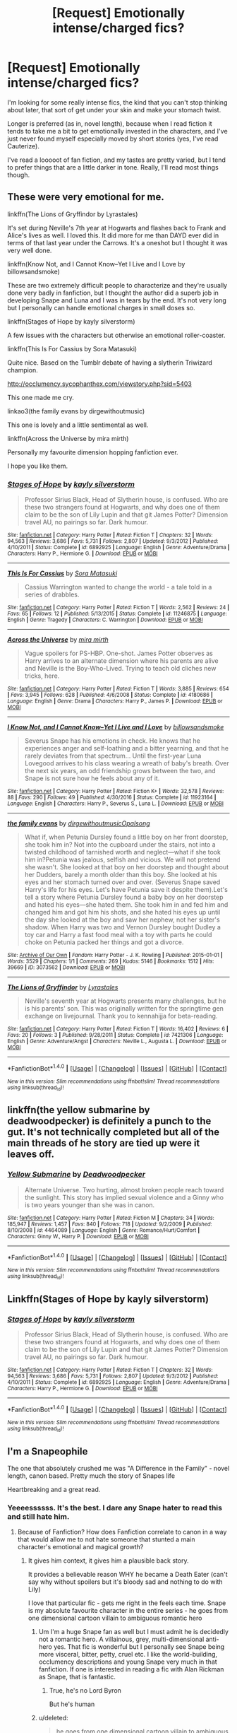 #+TITLE: [Request] Emotionally intense/charged fics?

* [Request] Emotionally intense/charged fics?
:PROPERTIES:
:Author: anathea
:Score: 7
:DateUnix: 1492839272.0
:DateShort: 2017-Apr-22
:FlairText: Request
:END:
I'm looking for some really intense fics, the kind that you can't stop thinking about later, that sort of get under your skin and make your stomach twist.

Longer is preferred (as in, novel length), because when I read fiction it tends to take me a bit to get emotionally invested in the characters, and I've just never found myself especially moved by short stories (yes, I've read Cauterize).

I've read a looooot of fan fiction, and my tastes are pretty varied, but I tend to prefer things that are a little darker in tone. Really, I'll read most things though.


** These were very emotional for me.

linkffn(The Lions of Gryffindor by Lyrastales)

It's set during Neville's 7th year at Hogwarts and flashes back to Frank and Alice's lives as well. I loved this. It did more for me than DAYD ever did in terms of that last year under the Carrows. It's a oneshot but I thought it was very well done.

linkffn(Know Not, and I Cannot Know--Yet I Live and I Love by billowsandsmoke)

These are two extremely difficult people to characterize and they're usually done very badly in fanfiction, but I thought the author did a superb job in developing Snape and Luna and I was in tears by the end. It's not very long but I personally can handle emotional charges in small doses so.

linkffn(Stages of Hope by kayly silverstorm)

A few issues with the characters but otherwise an emotional roller-coaster.

linkffn(This Is For Cassius by Sora Matasuki)

Quite nice. Based on the Tumblr debate of having a slytherin Triwizard champion.

[[http://occlumency.sycophanthex.com/viewstory.php?sid=5403]]

This one made me cry.

linkao3(the family evans by dirgewithoutmusic)

This one is lovely and a little sentimental as well.

linkffn(Across the Universe by mira mirth)

Personally my favourite dimension hopping fanfiction ever.

I hope you like them.
:PROPERTIES:
:Score: 5
:DateUnix: 1492860370.0
:DateShort: 2017-Apr-22
:END:

*** [[http://www.fanfiction.net/s/6892925/1/][*/Stages of Hope/*]] by [[https://www.fanfiction.net/u/291348/kayly-silverstorm][/kayly silverstorm/]]

#+begin_quote
  Professor Sirius Black, Head of Slytherin house, is confused. Who are these two strangers found at Hogwarts, and why does one of them claim to be the son of Lily Lupin and that git James Potter? Dimension travel AU, no pairings so far. Dark humour.
#+end_quote

^{/Site/: [[http://www.fanfiction.net/][fanfiction.net]] *|* /Category/: Harry Potter *|* /Rated/: Fiction T *|* /Chapters/: 32 *|* /Words/: 94,563 *|* /Reviews/: 3,686 *|* /Favs/: 5,731 *|* /Follows/: 2,807 *|* /Updated/: 9/3/2012 *|* /Published/: 4/10/2011 *|* /Status/: Complete *|* /id/: 6892925 *|* /Language/: English *|* /Genre/: Adventure/Drama *|* /Characters/: Harry P., Hermione G. *|* /Download/: [[http://www.ff2ebook.com/old/ffn-bot/index.php?id=6892925&source=ff&filetype=epub][EPUB]] or [[http://www.ff2ebook.com/old/ffn-bot/index.php?id=6892925&source=ff&filetype=mobi][MOBI]]}

--------------

[[http://www.fanfiction.net/s/11246875/1/][*/This Is For Cassius/*]] by [[https://www.fanfiction.net/u/2053011/Sora-Matasuki][/Sora Matasuki/]]

#+begin_quote
  Cassius Warrington wanted to change the world - a tale told in a series of drabbles.
#+end_quote

^{/Site/: [[http://www.fanfiction.net/][fanfiction.net]] *|* /Category/: Harry Potter *|* /Rated/: Fiction T *|* /Words/: 2,562 *|* /Reviews/: 24 *|* /Favs/: 65 *|* /Follows/: 12 *|* /Published/: 5/13/2015 *|* /Status/: Complete *|* /id/: 11246875 *|* /Language/: English *|* /Genre/: Tragedy *|* /Characters/: C. Warrington *|* /Download/: [[http://www.ff2ebook.com/old/ffn-bot/index.php?id=11246875&source=ff&filetype=epub][EPUB]] or [[http://www.ff2ebook.com/old/ffn-bot/index.php?id=11246875&source=ff&filetype=mobi][MOBI]]}

--------------

[[http://www.fanfiction.net/s/4180686/1/][*/Across the Universe/*]] by [[https://www.fanfiction.net/u/1541187/mira-mirth][/mira mirth/]]

#+begin_quote
  Vague spoilers for PS-HBP. One-shot. James Potter observes as Harry arrives to an alternate dimension where his parents are alive and Neville is the Boy-Who-Lived. Trying to teach old cliches new tricks, here.
#+end_quote

^{/Site/: [[http://www.fanfiction.net/][fanfiction.net]] *|* /Category/: Harry Potter *|* /Rated/: Fiction T *|* /Words/: 3,885 *|* /Reviews/: 654 *|* /Favs/: 3,945 *|* /Follows/: 628 *|* /Published/: 4/6/2008 *|* /Status/: Complete *|* /id/: 4180686 *|* /Language/: English *|* /Genre/: Drama *|* /Characters/: Harry P., James P. *|* /Download/: [[http://www.ff2ebook.com/old/ffn-bot/index.php?id=4180686&source=ff&filetype=epub][EPUB]] or [[http://www.ff2ebook.com/old/ffn-bot/index.php?id=4180686&source=ff&filetype=mobi][MOBI]]}

--------------

[[http://www.fanfiction.net/s/11923164/1/][*/I Know Not, and I Cannot Know--Yet I Live and I Love/*]] by [[https://www.fanfiction.net/u/7794370/billowsandsmoke][/billowsandsmoke/]]

#+begin_quote
  Severus Snape has his emotions in check. He knows that he experiences anger and self-loathing and a bitter yearning, and that he rarely deviates from that spectrum... Until the first-year Luna Lovegood arrives to his class wearing a wreath of baby's breath. Over the next six years, an odd friendship grows between the two, and Snape is not sure how he feels about any of it.
#+end_quote

^{/Site/: [[http://www.fanfiction.net/][fanfiction.net]] *|* /Category/: Harry Potter *|* /Rated/: Fiction K+ *|* /Words/: 32,578 *|* /Reviews/: 88 *|* /Favs/: 290 *|* /Follows/: 49 *|* /Published/: 4/30/2016 *|* /Status/: Complete *|* /id/: 11923164 *|* /Language/: English *|* /Characters/: Harry P., Severus S., Luna L. *|* /Download/: [[http://www.ff2ebook.com/old/ffn-bot/index.php?id=11923164&source=ff&filetype=epub][EPUB]] or [[http://www.ff2ebook.com/old/ffn-bot/index.php?id=11923164&source=ff&filetype=mobi][MOBI]]}

--------------

[[http://archiveofourown.org/works/3073562][*/the family evans/*]] by [[http://www.archiveofourown.org/users/dirgewithoutmusic/pseuds/dirgewithoutmusic/users/Opalsong/pseuds/Opalsong][/dirgewithoutmusicOpalsong/]]

#+begin_quote
  What if, when Petunia Dursley found a little boy on her front doorstep, she took him in? Not into the cupboard under the stairs, not into a twisted childhood of tarnished worth and neglect---what if she took him in?Petunia was jealous, selfish and vicious. We will not pretend she wasn't. She looked at that boy on her doorstep and thought about her Dudders, barely a month older than this boy. She looked at his eyes and her stomach turned over and over. (Severus Snape saved Harry's life for his eyes. Let's have Petunia save it despite them).Let's tell a story where Petunia Dursley found a baby boy on her doorstep and hated his eyes---she hated them. She took him in and fed him and changed him and got him his shots, and she hated his eyes up until the day she looked at the boy and saw her nephew, not her sister's shadow. When Harry was two and Vernon Dursley bought Dudley a toy car and Harry a fast food meal with a toy with parts he could choke on Petunia packed her things and got a divorce.
#+end_quote

^{/Site/: [[http://www.archiveofourown.org/][Archive of Our Own]] *|* /Fandom/: Harry Potter - J. K. Rowling *|* /Published/: 2015-01-01 *|* /Words/: 3529 *|* /Chapters/: 1/1 *|* /Comments/: 269 *|* /Kudos/: 5146 *|* /Bookmarks/: 1512 *|* /Hits/: 39669 *|* /ID/: 3073562 *|* /Download/: [[http://archiveofourown.org/downloads/di/dirgewithoutmusic/3073562/the%20family%20evans.epub?updated_at=1490783735][EPUB]] or [[http://archiveofourown.org/downloads/di/dirgewithoutmusic/3073562/the%20family%20evans.mobi?updated_at=1490783735][MOBI]]}

--------------

[[http://www.fanfiction.net/s/7421306/1/][*/The Lions of Gryffindor/*]] by [[https://www.fanfiction.net/u/1971541/Lyrastales][/Lyrastales/]]

#+begin_quote
  Neville's seventh year at Hogwarts presents many challenges, but he is his parents' son. This was originally written for the springtime gen exchange on livejournal. Thank you to kennahijja for beta-reading.
#+end_quote

^{/Site/: [[http://www.fanfiction.net/][fanfiction.net]] *|* /Category/: Harry Potter *|* /Rated/: Fiction T *|* /Words/: 16,402 *|* /Reviews/: 6 *|* /Favs/: 20 *|* /Follows/: 3 *|* /Published/: 9/28/2011 *|* /Status/: Complete *|* /id/: 7421306 *|* /Language/: English *|* /Genre/: Adventure/Angst *|* /Characters/: Neville L., Augusta L. *|* /Download/: [[http://www.ff2ebook.com/old/ffn-bot/index.php?id=7421306&source=ff&filetype=epub][EPUB]] or [[http://www.ff2ebook.com/old/ffn-bot/index.php?id=7421306&source=ff&filetype=mobi][MOBI]]}

--------------

*FanfictionBot*^{1.4.0} *|* [[[https://github.com/tusing/reddit-ffn-bot/wiki/Usage][Usage]]] | [[[https://github.com/tusing/reddit-ffn-bot/wiki/Changelog][Changelog]]] | [[[https://github.com/tusing/reddit-ffn-bot/issues/][Issues]]] | [[[https://github.com/tusing/reddit-ffn-bot/][GitHub]]] | [[[https://www.reddit.com/message/compose?to=tusing][Contact]]]

^{/New in this version: Slim recommendations using/ ffnbot!slim! /Thread recommendations using/ linksub(thread_id)!}
:PROPERTIES:
:Author: FanfictionBot
:Score: 2
:DateUnix: 1492860421.0
:DateShort: 2017-Apr-22
:END:


** linkffn(the yellow submarine by deadwoodpecker) is definitely a punch to the gut. It's not technically completed but all of the main threads of he story are tied up were it leaves off.
:PROPERTIES:
:Author: orangedarkchocolate
:Score: 3
:DateUnix: 1492894259.0
:DateShort: 2017-Apr-23
:END:

*** [[http://www.fanfiction.net/s/4464089/1/][*/Yellow Submarine/*]] by [[https://www.fanfiction.net/u/386600/Deadwoodpecker][/Deadwoodpecker/]]

#+begin_quote
  Alternate Universe. Two hurting, almost broken people reach toward the sunlight. This story has implied sexual violence and a Ginny who is two years younger than she was in canon.
#+end_quote

^{/Site/: [[http://www.fanfiction.net/][fanfiction.net]] *|* /Category/: Harry Potter *|* /Rated/: Fiction M *|* /Chapters/: 34 *|* /Words/: 185,947 *|* /Reviews/: 1,457 *|* /Favs/: 840 *|* /Follows/: 718 *|* /Updated/: 9/2/2009 *|* /Published/: 8/10/2008 *|* /id/: 4464089 *|* /Language/: English *|* /Genre/: Romance/Hurt/Comfort *|* /Characters/: Ginny W., Harry P. *|* /Download/: [[http://www.ff2ebook.com/old/ffn-bot/index.php?id=4464089&source=ff&filetype=epub][EPUB]] or [[http://www.ff2ebook.com/old/ffn-bot/index.php?id=4464089&source=ff&filetype=mobi][MOBI]]}

--------------

*FanfictionBot*^{1.4.0} *|* [[[https://github.com/tusing/reddit-ffn-bot/wiki/Usage][Usage]]] | [[[https://github.com/tusing/reddit-ffn-bot/wiki/Changelog][Changelog]]] | [[[https://github.com/tusing/reddit-ffn-bot/issues/][Issues]]] | [[[https://github.com/tusing/reddit-ffn-bot/][GitHub]]] | [[[https://www.reddit.com/message/compose?to=tusing][Contact]]]

^{/New in this version: Slim recommendations using/ ffnbot!slim! /Thread recommendations using/ linksub(thread_id)!}
:PROPERTIES:
:Author: FanfictionBot
:Score: 1
:DateUnix: 1492894286.0
:DateShort: 2017-Apr-23
:END:


** Linkffn(Stages of Hope by kayly silverstorm)
:PROPERTIES:
:Author: RandomNameTakenToo
:Score: 2
:DateUnix: 1492860841.0
:DateShort: 2017-Apr-22
:END:

*** [[http://www.fanfiction.net/s/6892925/1/][*/Stages of Hope/*]] by [[https://www.fanfiction.net/u/291348/kayly-silverstorm][/kayly silverstorm/]]

#+begin_quote
  Professor Sirius Black, Head of Slytherin house, is confused. Who are these two strangers found at Hogwarts, and why does one of them claim to be the son of Lily Lupin and that git James Potter? Dimension travel AU, no pairings so far. Dark humour.
#+end_quote

^{/Site/: [[http://www.fanfiction.net/][fanfiction.net]] *|* /Category/: Harry Potter *|* /Rated/: Fiction T *|* /Chapters/: 32 *|* /Words/: 94,563 *|* /Reviews/: 3,686 *|* /Favs/: 5,731 *|* /Follows/: 2,807 *|* /Updated/: 9/3/2012 *|* /Published/: 4/10/2011 *|* /Status/: Complete *|* /id/: 6892925 *|* /Language/: English *|* /Genre/: Adventure/Drama *|* /Characters/: Harry P., Hermione G. *|* /Download/: [[http://www.ff2ebook.com/old/ffn-bot/index.php?id=6892925&source=ff&filetype=epub][EPUB]] or [[http://www.ff2ebook.com/old/ffn-bot/index.php?id=6892925&source=ff&filetype=mobi][MOBI]]}

--------------

*FanfictionBot*^{1.4.0} *|* [[[https://github.com/tusing/reddit-ffn-bot/wiki/Usage][Usage]]] | [[[https://github.com/tusing/reddit-ffn-bot/wiki/Changelog][Changelog]]] | [[[https://github.com/tusing/reddit-ffn-bot/issues/][Issues]]] | [[[https://github.com/tusing/reddit-ffn-bot/][GitHub]]] | [[[https://www.reddit.com/message/compose?to=tusing][Contact]]]

^{/New in this version: Slim recommendations using/ ffnbot!slim! /Thread recommendations using/ linksub(thread_id)!}
:PROPERTIES:
:Author: FanfictionBot
:Score: 1
:DateUnix: 1492860856.0
:DateShort: 2017-Apr-22
:END:


** I'm a Snapeophile

The one that absolutely crushed me was "A Difference in the Family" - novel length, canon based. Pretty much the story of Snapes life

Heartbreaking and a great read.
:PROPERTIES:
:Author: VerityPushpram
:Score: 2
:DateUnix: 1492840342.0
:DateShort: 2017-Apr-22
:END:

*** Yeeeessssss. It's the best. I dare any Snape hater to read this and still hate him.
:PROPERTIES:
:Author: Rit_Zien
:Score: 1
:DateUnix: 1492849618.0
:DateShort: 2017-Apr-22
:END:

**** Because of Fanfiction? How does Fanfiction correlate to canon in a way that would allow me to not hate someone that stunted a main character's emotional and magical growth?
:PROPERTIES:
:Score: 6
:DateUnix: 1492852607.0
:DateShort: 2017-Apr-22
:END:

***** It gives him context, it gives him a plausible back story.

It provides a believable reason WHY he became a Death Eater (can't say why without spoilers but it's bloody sad and nothing to do with Lily)

I love that particular fic - gets me right in the feels each time. Snape is my absolute favourite character in the entire series - he goes from one dimensional cartoon villain to ambiguous romantic hero
:PROPERTIES:
:Author: VerityPushpram
:Score: 0
:DateUnix: 1492859281.0
:DateShort: 2017-Apr-22
:END:

****** Um I'm a huge Snape fan as well but I must admit he is decidedly not a romantic hero. A villainous, grey, multi-dimensional anti-hero yes. That fic is wonderful but I personally see Snape being more visceral, bitter, petty, cruel etc. I like the world-building, occlumency descriptions and young Snape very much in that fanfiction. If one is interested in reading a fic with Alan Rickman as Snape, that is fantastic.
:PROPERTIES:
:Score: 6
:DateUnix: 1492861980.0
:DateShort: 2017-Apr-22
:END:

******* True, he's no Lord Byron

But he's human
:PROPERTIES:
:Author: VerityPushpram
:Score: 2
:DateUnix: 1492862153.0
:DateShort: 2017-Apr-22
:END:


****** u/deleted:
#+begin_quote
  he goes from one dimensional cartoon villain to ambiguous romantic hero
#+end_quote

Not really, he's a hypocrite that can't seem to understand his own flaws. He hates Harry because of his resemblance to his father, and if he had it his way, Harry and James would have died while Lily survived. He isn't a hero nor is he a good person. Your viewpoint on him stems from tonnes of headcanon, fanfiction, and half-truths, not the actual character himself.
:PROPERTIES:
:Score: 4
:DateUnix: 1492867084.0
:DateShort: 2017-Apr-22
:END:

******* u/schrodingergone:
#+begin_quote
  Your viewpoint on him stems from tonnes of headcanon, fanfiction, and half-truths, not the actual character himself.
#+end_quote

like the view that snape stunted harry's magical and emotional growth?

#+begin_quote
  and if he had it his way, Harry and James would have died while Lily survived
#+end_quote

he was indifferent to, or unwilling to extend any effort to prevent, james and harry's deaths...when he was 21. which isn't the age he's at during the series
:PROPERTIES:
:Author: schrodingergone
:Score: 0
:DateUnix: 1492876789.0
:DateShort: 2017-Apr-22
:END:

******** u/deleted:
#+begin_quote
  like the view that snape stunted harry's magical and emotional growth?
#+end_quote

Harry seemed to be very happy-go-lucky about magic before his first potions class. On the train, he himself stated that he had read most of his course books akin to Hermione, but hadn't practised any spells. After the first potions class, he seems to lose interest in magic. There's also the fact that he mind-raped Harry in the fifth year while calling his father a pig.

#+begin_quote
  he was indifferent to, or unwilling to extend any effort to prevent, james and harry's deaths...when he was 21. which isn't the age he's at during the series
#+end_quote

We have no evidence that he didn't grow out of that mindset. In fact, we have the opposite. When Dumbledore asked Snape if he had grown to care for the boy, Snape responded by throwing out a Patronus that likely resembled Lily's, showing that she is who he cared for only and not Harry. He was attempting to appease the memory of a dead woman that never loved him, by crippling her son emotionally. While I respect you opinion that he is your favourite character, I don't respect how you view him as a hero.
:PROPERTIES:
:Score: 6
:DateUnix: 1492883839.0
:DateShort: 2017-Apr-22
:END:

********* Exactly, just because the life has been unfair to you doesn't mean you should behave like a rampaging asshole.

If it were not for the Rickman-Snape, I highly doubt this jerk would have that many fans.
:PROPERTIES:
:Author: InquisitorCOC
:Score: 3
:DateUnix: 1492895811.0
:DateShort: 2017-Apr-23
:END:

********** Agreed. Snape's edge in the movies didn't feel as serious, when he did something it didn't seem to affect Harry as bad as it did in the books. But in the books, he was literally the teacher that swept the rug out from under Harry when he was running, he was the teacher that allowed petty squabbles as a child to stem into something even more dangerous. He is not a good person by any means, nor is he a hero. Personally, without the movie renditions of the characters, I feel that many people will feel the same about Ron, Hermione, Snape, and Dumbledore, as I do.
:PROPERTIES:
:Score: 1
:DateUnix: 1492896958.0
:DateShort: 2017-Apr-23
:END:


********* yeah, i still think this is still a huge reach. you're going to have to detail how snape's actions, specifically, altered harry's entire view of magic. he was a kid who spent his life in a cupboard who was then told he was part of a fantastical world. his excitement on the train isn't a good point to gauge his approach to magic in the academic context that is hogwarts, once he realised what it actually involved- work. a lot of children are charmed by the idea of being, say, an astronaut, but unwilling to put in the work to become one. i don't see any significant change in his attitude to magic pre- and post- snape's class that can't also, more reasonably, be chalked up to his involvement in the mystery plot and disinterest in the tedium of academia. he's also still excited for the flashy parts of magic e.g. levitation in charms. potions is also different than other forms of magic, in both practice and execution. at best you can claim it put him off of potions. i also don't see where harry went through all of his course books, especially akin to hermione, when one of the things emphasized is how different his approach was to hermione's

#+begin_quote
  Harry looked at Ron, and was relieved to see by his stunned face that he hadn't learned all the course books by heart either.
#+end_quote

honestly, this seems like an easy scapegoat for your dissatisfaction with harry's ~power level.

#+begin_quote
  In fact, we have the opposite
#+end_quote

no, we don't. we have:

#+begin_quote
  “Lately, only those whom I could not save,” said Snape.
#+end_quote

** 
   :PROPERTIES:
   :CUSTOM_ID: section
   :END:

#+begin_quote
  Dumbledore opened his eyes. Snape looked horrified.

  “You have kept him alive so that he can die at the right moment?”
#+end_quote

both responses i can't imagine 21 year old DE snape having. there's also word of god, but that's unnecessary

#+begin_quote
  When Dumbledore asked Snape if he had grown to care for the boy
#+end_quote

'care' in this context being dumbledore's attempt to deflect from snape's condemnation of him, by asking snape's /personal/ feelings about harry, not whether or not he thinks he deserves to live or die. who cares whether or not he likes him?

...and are you claiming snape legilimising harry stunted him emotionally? what?

also, i never claimed that snape was a hero
:PROPERTIES:
:Author: schrodingergone
:Score: 1
:DateUnix: 1492917624.0
:DateShort: 2017-Apr-23
:END:


******** I have to agree with this

My thoughts, ideals and values at 21 are/were very different to those when I was in my late 30s (I'm older than that now)

I wouldn't want to be characterised by my persona then, it's who I was, not who I am NOW
:PROPERTIES:
:Author: VerityPushpram
:Score: 2
:DateUnix: 1492907593.0
:DateShort: 2017-Apr-23
:END:

********* But that was you, even when you were 21 you were old enough to understand right from wrong. That's why if you murdered someone when you were 21, you'd still get charged for it if they found out today.

Saying "people change" is sort of true, some people do radically change, but Snape doesn't seem the type. If the greasy hair and sallow skin are anything to go by, he never even made an attempt to look presentable for Lily.
:PROPERTIES:
:Score: 1
:DateUnix: 1492918761.0
:DateShort: 2017-Apr-23
:END:


** linkffn(imprisoned realm by lovehp)
:PROPERTIES:
:Author: ello_arry
:Score: 1
:DateUnix: 1492870797.0
:DateShort: 2017-Apr-22
:END:

*** [[http://www.fanfiction.net/s/2705927/1/][*/Imprisoned Realm/*]] by [[https://www.fanfiction.net/u/245967/LoveHP][/LoveHP/]]

#+begin_quote
  A trap during the Horcrux hunt sends Harry into a dimension where war has raged for 28 years. Harry must not only protect himself from Voldemort, but also from a rising new Dark Lord, the evil Ministry, a war-hardened Dumbledore... and himself. Will he find his way back home to finish his own war? This is a very dark fic. Warnings within. A/N: Currently editing fic.
#+end_quote

^{/Site/: [[http://www.fanfiction.net/][fanfiction.net]] *|* /Category/: Harry Potter *|* /Rated/: Fiction M *|* /Chapters/: 50 *|* /Words/: 306,040 *|* /Reviews/: 965 *|* /Favs/: 1,184 *|* /Follows/: 1,788 *|* /Updated/: 1/23 *|* /Published/: 12/16/2005 *|* /id/: 2705927 *|* /Language/: English *|* /Genre/: Horror/Drama *|* /Characters/: Harry P., Lily Evans P., Severus S., Albus D. *|* /Download/: [[http://www.ff2ebook.com/old/ffn-bot/index.php?id=2705927&source=ff&filetype=epub][EPUB]] or [[http://www.ff2ebook.com/old/ffn-bot/index.php?id=2705927&source=ff&filetype=mobi][MOBI]]}

--------------

*FanfictionBot*^{1.4.0} *|* [[[https://github.com/tusing/reddit-ffn-bot/wiki/Usage][Usage]]] | [[[https://github.com/tusing/reddit-ffn-bot/wiki/Changelog][Changelog]]] | [[[https://github.com/tusing/reddit-ffn-bot/issues/][Issues]]] | [[[https://github.com/tusing/reddit-ffn-bot/][GitHub]]] | [[[https://www.reddit.com/message/compose?to=tusing][Contact]]]

^{/New in this version: Slim recommendations using/ ffnbot!slim! /Thread recommendations using/ linksub(thread_id)!}
:PROPERTIES:
:Author: FanfictionBot
:Score: 1
:DateUnix: 1492870843.0
:DateShort: 2017-Apr-22
:END:


** If you like things darker in tone I would recommend Reverse. linkffn(4025300) Canis Major is a one shot. linkffn(9896042) Across the Universe is great.
:PROPERTIES:
:Author: openthekey
:Score: 1
:DateUnix: 1492902032.0
:DateShort: 2017-Apr-23
:END:

*** [[http://www.fanfiction.net/s/9896042/1/][*/Canis Major/*]] by [[https://www.fanfiction.net/u/1026078/amidtheflowers][/amidtheflowers/]]

#+begin_quote
  Curses. Dark curses, rather, weren't very fun at all, and certainly not when Hermione keeps waking up in a different decade because of one. At least the company wasn't half bad. Oneshot.
#+end_quote

^{/Site/: [[http://www.fanfiction.net/][fanfiction.net]] *|* /Category/: Harry Potter *|* /Rated/: Fiction M *|* /Words/: 11,450 *|* /Reviews/: 101 *|* /Favs/: 404 *|* /Follows/: 66 *|* /Published/: 12/2/2013 *|* /Status/: Complete *|* /id/: 9896042 *|* /Language/: English *|* /Genre/: Romance *|* /Characters/: Hermione G., Sirius B. *|* /Download/: [[http://www.ff2ebook.com/old/ffn-bot/index.php?id=9896042&source=ff&filetype=epub][EPUB]] or [[http://www.ff2ebook.com/old/ffn-bot/index.php?id=9896042&source=ff&filetype=mobi][MOBI]]}

--------------

[[http://www.fanfiction.net/s/4025300/1/][*/Reverse/*]] by [[https://www.fanfiction.net/u/727962/Lady-Moonglow][/Lady Moonglow/]]

#+begin_quote
  Hermione is unexpectedly swept into a dystopian world of opposites where Dumbledore reigns as Dark Lord and Muggle technology and the Dark Arts have revolutionized Britain. A Light wizard resistance led by Tom Riddle and the Malfoys has been left to a nightmarish fate. Can Hermione, posing as her darker incarnation, help save a world more shattered than her own? HG/DM
#+end_quote

^{/Site/: [[http://www.fanfiction.net/][fanfiction.net]] *|* /Category/: Harry Potter *|* /Rated/: Fiction M *|* /Chapters/: 45 *|* /Words/: 409,107 *|* /Reviews/: 3,930 *|* /Favs/: 2,931 *|* /Follows/: 3,672 *|* /Updated/: 7/12/2015 *|* /Published/: 1/21/2008 *|* /id/: 4025300 *|* /Language/: English *|* /Genre/: Drama/Romance *|* /Characters/: <Hermione G., Draco M.> Harry P., Tom R. Jr. *|* /Download/: [[http://www.ff2ebook.com/old/ffn-bot/index.php?id=4025300&source=ff&filetype=epub][EPUB]] or [[http://www.ff2ebook.com/old/ffn-bot/index.php?id=4025300&source=ff&filetype=mobi][MOBI]]}

--------------

*FanfictionBot*^{1.4.0} *|* [[[https://github.com/tusing/reddit-ffn-bot/wiki/Usage][Usage]]] | [[[https://github.com/tusing/reddit-ffn-bot/wiki/Changelog][Changelog]]] | [[[https://github.com/tusing/reddit-ffn-bot/issues/][Issues]]] | [[[https://github.com/tusing/reddit-ffn-bot/][GitHub]]] | [[[https://www.reddit.com/message/compose?to=tusing][Contact]]]

^{/New in this version: Slim recommendations using/ ffnbot!slim! /Thread recommendations using/ linksub(thread_id)!}
:PROPERTIES:
:Author: FanfictionBot
:Score: 1
:DateUnix: 1492902048.0
:DateShort: 2017-Apr-23
:END:


** [[https://archiveofourown.org/works/1171672][Professor C. Binns: A Personal History]] is very emotional. It's 13000 words, so not novel length, but longer than Cauterize.

[[http://archiveofourown.org/works/6701647/chapters/15327019][Harry Potter and the Conspiracy of Blood]]: Novel length and very emotional in parts.
:PROPERTIES:
:Author: elizabnthe
:Score: 1
:DateUnix: 1492908093.0
:DateShort: 2017-Apr-23
:END:


** I recommend this often, but if you're ok with slash, Danse Russe by Frayach is unbeatable. The quality of the writing is superb, and I'm still haunted by it long after I read it for the first time. Dark and very sexy.

Edited to add: After reflection, I would also recommend Chaos Theory by Tessa Crowley, also slash. For a long time this was my favorite rewrite/AU for the books, and I find myself returning to it for the intensity of the plotting. Books told from POV of genius!Draco who becomes committed to protecting Harry. Takes a very dark turn after the events of book 4. Wonderful take on Draco, though obviously somewhat OOC given the AU. Very sympathetic mentor!Snape. linkao3(1521479; 454721)
:PROPERTIES:
:Author: MaineCoonCat3
:Score: 1
:DateUnix: 1492922716.0
:DateShort: 2017-Apr-23
:END:

*** [[http://archiveofourown.org/works/454721][*/Danse Russe/*]] by [[http://www.archiveofourown.org/users/Frayach/pseuds/Frayach][/Frayach/]]

#+begin_quote
  True Love. Soul Mates. They're just words until put to the test. Harry and Draco have a bond that was forged in the hell of the post-war years and pulled them both back from an abyss of nihilism and self-destruction. Nothing can break it, or so they believed. But True Love can demand sacrifices too great to bear and deeds too terrible to justify.
#+end_quote

^{/Site/: [[http://www.archiveofourown.org/][Archive of Our Own]] *|* /Fandom/: Harry Potter - J. K. Rowling *|* /Published/: 2012-07-08 *|* /Completed/: 2013-10-30 *|* /Words/: 140119 *|* /Chapters/: 12/12 *|* /Comments/: 41 *|* /Kudos/: 165 *|* /Bookmarks/: 86 *|* /Hits/: 13570 *|* /ID/: 454721 *|* /Download/: [[http://archiveofourown.org/downloads/Fr/Frayach/454721/Danse%20Russe.epub?updated_at=1474267094][EPUB]] or [[http://archiveofourown.org/downloads/Fr/Frayach/454721/Danse%20Russe.mobi?updated_at=1474267094][MOBI]]}

--------------

*FanfictionBot*^{1.4.0} *|* [[[https://github.com/tusing/reddit-ffn-bot/wiki/Usage][Usage]]] | [[[https://github.com/tusing/reddit-ffn-bot/wiki/Changelog][Changelog]]] | [[[https://github.com/tusing/reddit-ffn-bot/issues/][Issues]]] | [[[https://github.com/tusing/reddit-ffn-bot/][GitHub]]] | [[[https://www.reddit.com/message/compose?to=tusing][Contact]]]

^{/New in this version: Slim recommendations using/ ffnbot!slim! /Thread recommendations using/ linksub(thread_id)!}
:PROPERTIES:
:Author: FanfictionBot
:Score: 1
:DateUnix: 1492922750.0
:DateShort: 2017-Apr-23
:END:


*** ffnbot!refresh
:PROPERTIES:
:Author: MaineCoonCat3
:Score: 1
:DateUnix: 1492987657.0
:DateShort: 2017-Apr-24
:END:


** Linkffn(The Prisoner's Cipher)
:PROPERTIES:
:Author: valtazar
:Score: 1
:DateUnix: 1492846972.0
:DateShort: 2017-Apr-22
:END:

*** [[http://www.fanfiction.net/s/7309863/1/][*/The Prisoner's Cipher/*]] by [[https://www.fanfiction.net/u/1007770/Ecthelion3][/Ecthelion3/]]

#+begin_quote
  AU. Years after his defeat of Voldemort, Harry Potter remains a willing and secret prisoner of the Ministry, but not all is what it seems. Harry has a plan, and the world will never be the same.
#+end_quote

^{/Site/: [[http://www.fanfiction.net/][fanfiction.net]] *|* /Category/: Harry Potter *|* /Rated/: Fiction T *|* /Chapters/: 9 *|* /Words/: 69,457 *|* /Reviews/: 491 *|* /Favs/: 2,073 *|* /Follows/: 1,964 *|* /Updated/: 8/15/2015 *|* /Published/: 8/21/2011 *|* /Status/: Complete *|* /id/: 7309863 *|* /Language/: English *|* /Genre/: Adventure/Mystery *|* /Characters/: Harry P., Hermione G. *|* /Download/: [[http://www.ff2ebook.com/old/ffn-bot/index.php?id=7309863&source=ff&filetype=epub][EPUB]] or [[http://www.ff2ebook.com/old/ffn-bot/index.php?id=7309863&source=ff&filetype=mobi][MOBI]]}

--------------

*FanfictionBot*^{1.4.0} *|* [[[https://github.com/tusing/reddit-ffn-bot/wiki/Usage][Usage]]] | [[[https://github.com/tusing/reddit-ffn-bot/wiki/Changelog][Changelog]]] | [[[https://github.com/tusing/reddit-ffn-bot/issues/][Issues]]] | [[[https://github.com/tusing/reddit-ffn-bot/][GitHub]]] | [[[https://www.reddit.com/message/compose?to=tusing][Contact]]]

^{/New in this version: Slim recommendations using/ ffnbot!slim! /Thread recommendations using/ linksub(thread_id)!}
:PROPERTIES:
:Author: FanfictionBot
:Score: 1
:DateUnix: 1492846982.0
:DateShort: 2017-Apr-22
:END:


** linkao3(7580875) had me thinking about the ending for day. It's slash, so it may not be your cup of tea, though.
:PROPERTIES:
:Score: 1
:DateUnix: 1492874897.0
:DateShort: 2017-Apr-22
:END:

*** [[http://archiveofourown.org/works/7580875][*/Time and Other Flaws of Human Perception/*]] by [[http://www.archiveofourown.org/users/tessacrowley/pseuds/Tessa%20Crowley][/Tessa Crowley (tessacrowley)/]]

#+begin_quote
  When Scorpius is thirteen, time stops making sense. The ensuing seven years show him that nothing else does, either.
#+end_quote

^{/Site/: [[http://www.archiveofourown.org/][Archive of Our Own]] *|* /Fandom/: Harry Potter - J. K. Rowling *|* /Published/: 2016-07-25 *|* /Completed/: 2016-08-26 *|* /Words/: 20204 *|* /Chapters/: 18/18 *|* /Comments/: 132 *|* /Kudos/: 252 *|* /Bookmarks/: 54 *|* /Hits/: 6701 *|* /ID/: 7580875 *|* /Download/: [[http://archiveofourown.org/downloads/Te/Tessa%20Crowley/7580875/Time%20and%20Other%20Flaws%20of%20Human.epub?updated_at=1481864234][EPUB]] or [[http://archiveofourown.org/downloads/Te/Tessa%20Crowley/7580875/Time%20and%20Other%20Flaws%20of%20Human.mobi?updated_at=1481864234][MOBI]]}

--------------

*FanfictionBot*^{1.4.0} *|* [[[https://github.com/tusing/reddit-ffn-bot/wiki/Usage][Usage]]] | [[[https://github.com/tusing/reddit-ffn-bot/wiki/Changelog][Changelog]]] | [[[https://github.com/tusing/reddit-ffn-bot/issues/][Issues]]] | [[[https://github.com/tusing/reddit-ffn-bot/][GitHub]]] | [[[https://www.reddit.com/message/compose?to=tusing][Contact]]]

^{/New in this version: Slim recommendations using/ ffnbot!slim! /Thread recommendations using/ linksub(thread_id)!}
:PROPERTIES:
:Author: FanfictionBot
:Score: 1
:DateUnix: 1492874903.0
:DateShort: 2017-Apr-22
:END:
